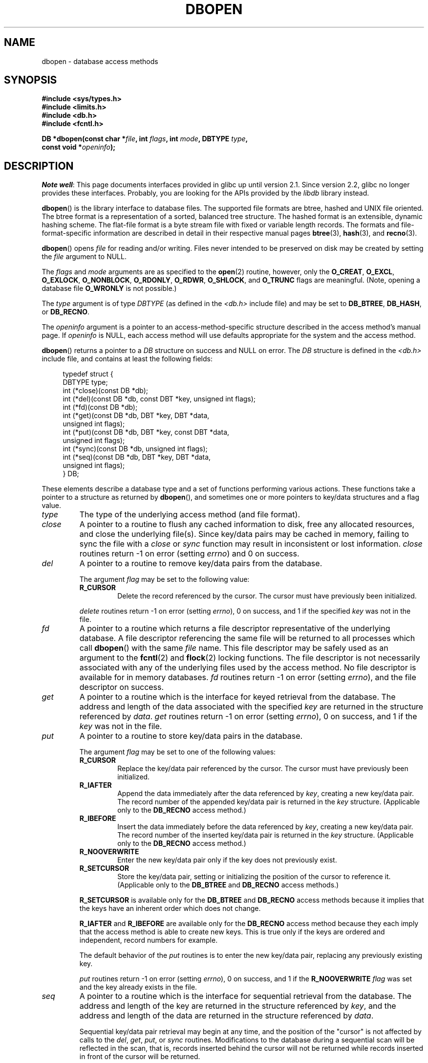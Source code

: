 .\" Copyright (c) 1990, 1993
.\"	The Regents of the University of California.  All rights reserved.
.\"
.\" %%%LICENSE_START(BSD_4_CLAUSE_UCB)
.\" Redistribution and use in source and binary forms, with or without
.\" modification, are permitted provided that the following conditions
.\" are met:
.\" 1. Redistributions of source code must retain the above copyright
.\"    notice, this list of conditions and the following disclaimer.
.\" 2. Redistributions in binary form must reproduce the above copyright
.\"    notice, this list of conditions and the following disclaimer in the
.\"    documentation and/or other materials provided with the distribution.
.\" 3. All advertising materials mentioning features or use of this software
.\"    must display the following acknowledgement:
.\"	This product includes software developed by the University of
.\"	California, Berkeley and its contributors.
.\" 4. Neither the name of the University nor the names of its contributors
.\"    may be used to endorse or promote products derived from this software
.\"    without specific prior written permission.
.\"
.\" THIS SOFTWARE IS PROVIDED BY THE REGENTS AND CONTRIBUTORS ``AS IS'' AND
.\" ANY EXPRESS OR IMPLIED WARRANTIES, INCLUDING, BUT NOT LIMITED TO, THE
.\" IMPLIED WARRANTIES OF MERCHANTABILITY AND FITNESS FOR A PARTICULAR PURPOSE
.\" ARE DISCLAIMED.  IN NO EVENT SHALL THE REGENTS OR CONTRIBUTORS BE LIABLE
.\" FOR ANY DIRECT, INDIRECT, INCIDENTAL, SPECIAL, EXEMPLARY, OR CONSEQUENTIAL
.\" DAMAGES (INCLUDING, BUT NOT LIMITED TO, PROCUREMENT OF SUBSTITUTE GOODS
.\" OR SERVICES; LOSS OF USE, DATA, OR PROFITS; OR BUSINESS INTERRUPTION)
.\" HOWEVER CAUSED AND ON ANY THEORY OF LIABILITY, WHETHER IN CONTRACT, STRICT
.\" LIABILITY, OR TORT (INCLUDING NEGLIGENCE OR OTHERWISE) ARISING IN ANY WAY
.\" OUT OF THE USE OF THIS SOFTWARE, EVEN IF ADVISED OF THE POSSIBILITY OF
.\" SUCH DAMAGE.
.\" %%%LICENSE_END
.\"
.\"	@(#)dbopen.3	8.5 (Berkeley) 1/2/94
.\"
.TH DBOPEN 3 2017-09-15 "" "Linux Programmer's Manual"
.UC 7
.SH NAME
dbopen \- database access methods
.SH SYNOPSIS
.nf
.B #include <sys/types.h>
.B #include <limits.h>
.B #include <db.h>
.B #include <fcntl.h>
.PP
.BI "DB *dbopen(const char *" file ", int " flags ", int " mode \
", DBTYPE " type ,
.BI "           const void *" openinfo );
.fi
.SH DESCRIPTION
.IR "Note well" :
This page documents interfaces provided in glibc up until version 2.1.
Since version 2.2, glibc no longer provides these interfaces.
Probably, you are looking for the APIs provided by the
.I libdb
library instead.
.PP
.BR dbopen ()
is the library interface to database files.
The supported file formats are btree, hashed and UNIX file oriented.
The btree format is a representation of a sorted, balanced tree structure.
The hashed format is an extensible, dynamic hashing scheme.
The flat-file format is a byte stream file with fixed or variable length
records.
The formats and file-format-specific information are described in detail
in their respective manual pages
.BR btree (3),
.BR hash (3),
and
.BR recno (3).
.PP
.BR dbopen ()
opens
.I file
for reading and/or writing.
Files never intended to be preserved on disk may be created by setting
the
.I file
argument to NULL.
.PP
The
.I flags
and
.I mode
arguments are as specified to the
.BR open (2)
routine, however, only the
.BR O_CREAT ,
.BR O_EXCL ,
.BR O_EXLOCK ,
.BR O_NONBLOCK ,
.BR O_RDONLY ,
.BR O_RDWR ,
.BR O_SHLOCK ,
and
.B O_TRUNC
flags are meaningful.
(Note, opening a database file
.B O_WRONLY
is not possible.)
.\"Three additional options may be specified by ORing
.\"them into the
.\".I flags
.\"argument.
.\".TP
.\"DB_LOCK
.\"Do the necessary locking in the database to support concurrent access.
.\"If concurrent access isn't needed or the database is read-only this
.\"flag should not be set, as it tends to have an associated performance
.\"penalty.
.\".TP
.\"DB_SHMEM
.\"Place the underlying memory pool used by the database in shared
.\"memory.
.\"Necessary for concurrent access.
.\".TP
.\"DB_TXN
.\"Support transactions in the database.
.\"The DB_LOCK and DB_SHMEM flags must be set as well.
.PP
The
.I type
argument is of type
.I DBTYPE
(as defined in the
.I <db.h>
include file) and
may be set to
.BR DB_BTREE ,
.BR DB_HASH ,
or
.BR DB_RECNO .
.PP
The
.I openinfo
argument is a pointer to an access-method-specific structure described
in the access method's manual page.
If
.I openinfo
is NULL, each access method will use defaults appropriate for the system
and the access method.
.PP
.BR dbopen ()
returns a pointer to a
.I DB
structure on success and NULL on error.
The
.I DB
structure is defined in the
.I <db.h>
include file, and contains at
least the following fields:
.PP
.in +4n
.EX
typedef struct {
    DBTYPE type;
    int (*close)(const DB *db);
    int (*del)(const DB *db, const DBT *key, unsigned int flags);
    int (*fd)(const DB *db);
    int (*get)(const DB *db, DBT *key, DBT *data,
               unsigned int flags);
    int (*put)(const DB *db, DBT *key, const DBT *data,
               unsigned int flags);
    int (*sync)(const DB *db, unsigned int flags);
    int (*seq)(const DB *db, DBT *key, DBT *data,
               unsigned int flags);
} DB;
.EE
.in
.PP
These elements describe a database type and a set of functions performing
various actions.
These functions take a pointer to a structure as returned by
.BR dbopen (),
and sometimes one or more pointers to key/data structures and a flag value.
.TP
.I type
The type of the underlying access method (and file format).
.TP
.I close
A pointer to a routine to flush any cached information to disk, free any
allocated resources, and close the underlying file(s).
Since key/data pairs may be cached in memory, failing to sync the file
with a
.I close
or
.I sync
function may result in inconsistent or lost information.
.I close
routines return \-1 on error (setting
.IR errno )
and 0 on success.
.TP
.I del
A pointer to a routine to remove key/data pairs from the database.
.IP
The argument
.I flag
may be set to the following value:
.RS
.TP
.B R_CURSOR
Delete the record referenced by the cursor.
The cursor must have previously been initialized.
.RE
.IP
.I delete
routines return \-1 on error (setting
.IR errno ),
0 on success, and 1 if the specified
.I key
was not in the file.
.TP
.I fd
A pointer to a routine which returns a file descriptor representative
of the underlying database.
A file descriptor referencing the same file will be returned to all
processes which call
.BR dbopen ()
with the same
.I file
name.
This file descriptor may be safely used as an argument to the
.BR fcntl (2)
and
.BR flock (2)
locking functions.
The file descriptor is not necessarily associated with any of the
underlying files used by the access method.
No file descriptor is available for in memory databases.
.I fd
routines return \-1 on error (setting
.IR errno ),
and the file descriptor on success.
.TP
.I get
A pointer to a routine which is the interface for keyed retrieval from
the database.
The address and length of the data associated with the specified
.I key
are returned in the structure referenced by
.IR data .
.I get
routines return \-1 on error (setting
.IR errno ),
0 on success, and 1 if the
.I key
was not in the file.
.TP
.I put
A pointer to a routine to store key/data pairs in the database.
.IP
The argument
.I flag
may be set to one of the following values:
.RS
.TP
.B R_CURSOR
Replace the key/data pair referenced by the cursor.
The cursor must have previously been initialized.
.TP
.B R_IAFTER
Append the data immediately after the data referenced by
.IR key ,
creating a new key/data pair.
The record number of the appended key/data pair is returned in the
.I key
structure.
(Applicable only to the
.B DB_RECNO
access method.)
.TP
.B R_IBEFORE
Insert the data immediately before the data referenced by
.IR key ,
creating a new key/data pair.
The record number of the inserted key/data pair is returned in the
.I key
structure.
(Applicable only to the
.B DB_RECNO
access method.)
.TP
.B R_NOOVERWRITE
Enter the new key/data pair only if the key does not previously exist.
.TP
.B R_SETCURSOR
Store the key/data pair, setting or initializing the position of the
cursor to reference it.
(Applicable only to the
.B DB_BTREE
and
.B DB_RECNO
access methods.)
.RE
.IP
.B R_SETCURSOR
is available only for the
.B DB_BTREE
and
.B DB_RECNO
access
methods because it implies that the keys have an inherent order
which does not change.
.IP
.B R_IAFTER
and
.B R_IBEFORE
are available only for the
.B DB_RECNO
access method because they each imply that the access method is able to
create new keys.
This is true only if the keys are ordered and independent, record numbers
for example.
.IP
The default behavior of the
.I put
routines is to enter the new key/data pair, replacing any previously
existing key.
.IP
.I put
routines return \-1 on error (setting
.IR errno ),
0 on success, and 1 if the
.B R_NOOVERWRITE
.I flag
was set and the key already exists in the file.
.TP
.I seq
A pointer to a routine which is the interface for sequential
retrieval from the database.
The address and length of the key are returned in the structure
referenced by
.IR key ,
and the address and length of the data are returned in the
structure referenced
by
.IR data .
.IP
Sequential key/data pair retrieval may begin at any time, and the
position of the "cursor" is not affected by calls to the
.IR del ,
.IR get ,
.IR put ,
or
.I sync
routines.
Modifications to the database during a sequential scan will be reflected
in the scan, that is,
records inserted behind the cursor will not be returned
while records inserted in front of the cursor will be returned.
.IP
The flag value
.B must
be set to one of the following values:
.RS
.TP
.B R_CURSOR
The data associated with the specified key is returned.
This differs from the
.I get
routines in that it sets or initializes the cursor to the location of
the key as well.
(Note, for the
.B DB_BTREE
access method, the returned key is not necessarily an
exact match for the specified key.
The returned key is the smallest key greater than or equal to the specified
key, permitting partial key matches and range searches.)
.TP
.B R_FIRST
The first key/data pair of the database is returned, and the cursor
is set or initialized to reference it.
.TP
.B R_LAST
The last key/data pair of the database is returned, and the cursor
is set or initialized to reference it.
(Applicable only to the
.B DB_BTREE
and
.B DB_RECNO
access methods.)
.TP
.B R_NEXT
Retrieve the key/data pair immediately after the cursor.
If the cursor is not yet set, this is the same as the
.B R_FIRST
flag.
.TP
.B R_PREV
Retrieve the key/data pair immediately before the cursor.
If the cursor is not yet set, this is the same as the
.B R_LAST
flag.
(Applicable only to the
.B DB_BTREE
and
.B DB_RECNO
access methods.)
.RE
.IP
.B R_LAST
and
.B R_PREV
are available only for the
.B DB_BTREE
and
.B DB_RECNO
access methods because they each imply that the keys have an inherent
order which does not change.
.IP
.I seq
routines return \-1 on error (setting
.IR errno ),
0 on success and 1 if there are no key/data pairs less than or greater
than the specified or current key.
If the
.B DB_RECNO
access method is being used, and if the database file
is a character special file and no complete key/data pairs are currently
available, the
.I seq
routines return 2.
.TP
.I sync
A pointer to a routine to flush any cached information to disk.
If the database is in memory only, the
.I sync
routine has no effect and will always succeed.
.IP
The flag value may be set to the following value:
.RS
.TP
.B R_RECNOSYNC
If the
.B DB_RECNO
access method is being used, this flag causes
the sync routine to apply to the btree file which underlies the
recno file, not the recno file itself.
(See the
.I bfname
field of the
.BR recno (3)
manual page for more information.)
.RE
.IP
.I sync
routines return \-1 on error (setting
.IR errno )
and 0 on success.
.SS Key/data pairs
Access to all file types is based on key/data pairs.
Both keys and data are represented by the following data structure:
.PP
.in +4n
.EX
typedef struct {
    void  *data;
    size_t size;
} DBT;
.EE
.in
.PP
The elements of the
.I DBT
structure are defined as follows:
.TP
.I data
A pointer to a byte string.
.TP
.I size
The length of the byte string.
.PP
Key and data byte strings may reference strings of essentially unlimited
length although any two of them must fit into available memory at the same
time.
It should be noted that the access methods provide no guarantees about
byte string alignment.
.SH ERRORS
The
.BR dbopen ()
routine may fail and set
.I errno
for any of the errors specified for the library routines
.BR open (2)
and
.BR malloc (3)
or the following:
.TP
.B EFTYPE
A file is incorrectly formatted.
.TP
.B EINVAL
A parameter has been specified (hash function, pad byte, etc.) that is
incompatible with the current file specification or which is not
meaningful for the function (for example, use of the cursor without
prior initialization) or there is a mismatch between the version
number of file and the software.
.PP
The
.I close
routines may fail and set
.I errno
for any of the errors specified for the library routines
.BR close (2),
.BR read (2),
.BR write (2),
.BR free (3),
or
.BR fsync (2).
.PP
The
.IR del ,
.IR get ,
.IR put ,
and
.I seq
routines may fail and set
.I errno
for any of the errors specified for the library routines
.BR read (2),
.BR write (2),
.BR free (3)
or
.BR malloc (3).
.PP
The
.I fd
routines will fail and set
.I errno
to
.B ENOENT
for in memory databases.
.PP
The
.I sync
routines may fail and set
.I errno
for any of the errors specified for the library routine
.BR fsync (2).
.SH BUGS
The typedef
.I DBT
is a mnemonic for "data base thang", and was used
because no one could think of a reasonable name that wasn't already used.
.PP
The file descriptor interface is a kludge and will be deleted in a
future version of the interface.
.PP
None of the access methods provide any form of concurrent access,
locking, or transactions.
.SH SEE ALSO
.BR btree (3),
.BR hash (3),
.BR mpool (3),
.BR recno (3)
.PP
.IR "LIBTP: Portable, Modular Transactions for UNIX" ,
Margo Seltzer, Michael Olson, USENIX proceedings, Winter 1992.
.SH COLOPHON
This page is part of release 4.16 of the Linux
.I man-pages
project.
A description of the project,
information about reporting bugs,
and the latest version of this page,
can be found at
\%https://www.kernel.org/doc/man\-pages/.
